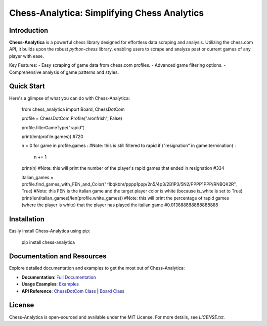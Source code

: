 Chess-Analytica: Simplifying Chess Analytics
============================================

Introduction
------------
**Chess-Analytica** is a powerful chess library designed for effortless data scraping and analysis. Utilizing the chess.com API, it builds upon the robust `python-chess` library, enabling users to scrape and analyze past or current games of any player with ease.

Key Features:
- Easy scraping of game data from chess.com profiles.
- Advanced game filtering options.
- Comprehensive analysis of game patterns and styles.

Quick Start
-----------
Here's a glimpse of what you can do with Chess-Analytica:

    from chess_analytica import Board, ChessDotCom

    profile = ChessDotCom.Profile("aronfrish", False)

    profile.filterGameType("rapid")

    print(len(profile.games)) #720

    n = 0
    for game in profile.games : #Note: this is still filtered to rapid
    if ("resignation" in game.termination) :
        n += 1
    print(n) #Note: this will print the number of the player's rapid games that ended in resignation
    #334

    italian_games = profile.find_games_with_FEN_and_Color("r1bqkbnr/pppp1ppp/2n5/4p3/2B1P3/5N2/PPPP1PPP/RNBQK2R", True) #Note: this FEN is the italian game and the target player color is white (because is_white is set to True)
    print(len(italian_games)/len(profile.white_games)) #Note: this will print the percentage of rapid games (where the player is white) that the player has played the italian game
    #0.013888888888888888

Installation
------------
Easily install Chess-Analytica using pip:

    pip install chess-analytica

Documentation and Resources
---------------------------
Explore detailed documentation and examples to get the most out of Chess-Analytica:

- **Documentation**: `Full Documentation <https://chess-analytica.readthedocs.io/en/latest/>`_
- **Usage Examples**: `Examples <https://chess-analytica.readthedocs.io/en/latest/usage.html>`_
- **API Reference**: `ChessDotCom Class <https://chess-analytica.readthedocs.io/en/latest/chessdotcom.html>`_ | `Board Class <https://chess-analytica.readthedocs.io/en/latest/board.html>`_

License
-------
Chess-Analytica is open-sourced and available under the MIT License. For more details, see `LICENSE.txt`.
